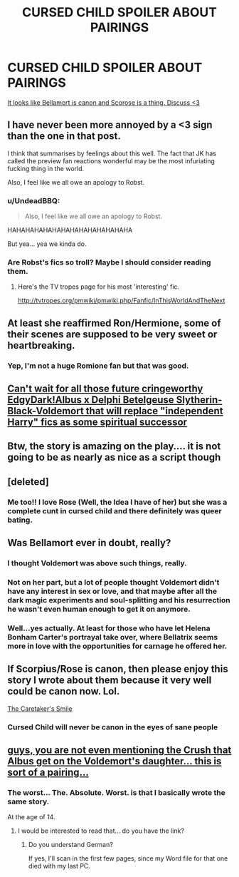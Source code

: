 #+TITLE: CURSED CHILD SPOILER ABOUT PAIRINGS

* CURSED CHILD SPOILER ABOUT PAIRINGS
:PROPERTIES:
:Score: 9
:DateUnix: 1465514983.0
:DateShort: 2016-Jun-10
:FlairText: Misc
:END:
[[/spoiler][It looks like Bellamort is canon and Scorose is a thing. Discuss <3]]


** I have never been more annoyed by a <3 sign than the one in that post.

I think that summarises by feelings about this well. The fact that JK has called the preview fan reactions wonderful may be the most infuriating fucking thing in the world.

Also, I feel like we all owe an apology to Robst.
:PROPERTIES:
:Author: Englishhedgehog13
:Score: 27
:DateUnix: 1465515855.0
:DateShort: 2016-Jun-10
:END:

*** u/UndeadBBQ:
#+begin_quote
  Also, I feel like we all owe an apology to Robst.
#+end_quote

HAHAHAHAHAHAHAHAHAHAHAHAHAHA

But yea... yea we kinda do.
:PROPERTIES:
:Author: UndeadBBQ
:Score: 4
:DateUnix: 1465579170.0
:DateShort: 2016-Jun-10
:END:


*** Are Robst's fics so troll? Maybe I should consider reading them.
:PROPERTIES:
:Score: 5
:DateUnix: 1465516594.0
:DateShort: 2016-Jun-10
:END:

**** Here's the TV tropes page for his most 'interesting' fic.

[[http://tvtropes.org/pmwiki/pmwiki.php/Fanfic/InThisWorldAndTheNext]]
:PROPERTIES:
:Author: Englishhedgehog13
:Score: 4
:DateUnix: 1465516699.0
:DateShort: 2016-Jun-10
:END:


** At least she reaffirmed Ron/Hermione, some of their scenes are supposed to be very sweet or heartbreaking.
:PROPERTIES:
:Author: InquisitorCOC
:Score: 12
:DateUnix: 1465520306.0
:DateShort: 2016-Jun-10
:END:

*** Yep, I'm not a huge Romione fan but that was good.
:PROPERTIES:
:Score: 1
:DateUnix: 1465520387.0
:DateShort: 2016-Jun-10
:END:


** [[/spoiler][Can't wait for all those future cringeworthy EdgyDark!Albus x Delphi Betelgeuse Slytherin-Black-Voldemort that will replace "independent Harry" fics as some spiritual successor]]
:PROPERTIES:
:Score: 7
:DateUnix: 1465586783.0
:DateShort: 2016-Jun-10
:END:


** Btw, the story is amazing on the play.... it is not going to be as nearly as nice as a script though
:PROPERTIES:
:Author: Nanababaya
:Score: 4
:DateUnix: 1465550473.0
:DateShort: 2016-Jun-10
:END:


** [deleted]
:PROPERTIES:
:Score: 2
:DateUnix: 1465589646.0
:DateShort: 2016-Jun-11
:END:

*** Me too!! I love Rose (Well, the Idea I have of her) but she was a complete cunt in cursed child and there definitely was queer bating.
:PROPERTIES:
:Author: ChileanCookie
:Score: 1
:DateUnix: 1480639301.0
:DateShort: 2016-Dec-02
:END:


** Was Bellamort ever in doubt, really?
:PROPERTIES:
:Score: 2
:DateUnix: 1465521614.0
:DateShort: 2016-Jun-10
:END:

*** I thought Voldemort was above such things, really.
:PROPERTIES:
:Author: throwy09
:Score: 21
:DateUnix: 1465533220.0
:DateShort: 2016-Jun-10
:END:


*** Not on her part, but a lot of people thought Voldemort didn't have any interest in sex or love, and that maybe after all the dark magic experiments and soul-splitting and his resurrection he wasn't even human enough to get it on anymore.
:PROPERTIES:
:Author: cavelioness
:Score: 8
:DateUnix: 1465544672.0
:DateShort: 2016-Jun-10
:END:


*** Well...yes actually. At least for those who have let Helena Bonham Carter's portrayal take over, where Bellatrix seems more in love with the opportunities for carnage he offered her.
:PROPERTIES:
:Author: LaceyBarbedWire
:Score: 8
:DateUnix: 1465530987.0
:DateShort: 2016-Jun-10
:END:


** If Scorpius/Rose is canon, then please enjoy this story I wrote about them because it very well could be canon now. Lol.

[[https://m.fanfiction.net/s/11658349/1/The-Caretaker-s-Smile][The Caretaker's Smile]]
:PROPERTIES:
:Author: Oniknight
:Score: 1
:DateUnix: 1465522484.0
:DateShort: 2016-Jun-10
:END:

*** Cursed Child will never be canon in the eyes of sane people
:PROPERTIES:
:Author: Englishhedgehog13
:Score: 6
:DateUnix: 1465564533.0
:DateShort: 2016-Jun-10
:END:


** [[/spoiler][guys, you are not even mentioning the Crush that Albus get on the Voldemort's daughter... this is sort of a pairing...]]
:PROPERTIES:
:Author: Nanababaya
:Score: 1
:DateUnix: 1465550299.0
:DateShort: 2016-Jun-10
:END:

*** The worst... The. Absolute. Worst. is that I basically wrote the same story.

At the age of 14.
:PROPERTIES:
:Author: UndeadBBQ
:Score: 6
:DateUnix: 1465579439.0
:DateShort: 2016-Jun-10
:END:

**** I would be interested to read that... do you have the link?
:PROPERTIES:
:Author: Nanababaya
:Score: 1
:DateUnix: 1465584642.0
:DateShort: 2016-Jun-10
:END:

***** Do you understand German?

If yes, I'll scan in the first few pages, since my Word file for that one died with my last PC.
:PROPERTIES:
:Author: UndeadBBQ
:Score: 1
:DateUnix: 1465586220.0
:DateShort: 2016-Jun-10
:END:
